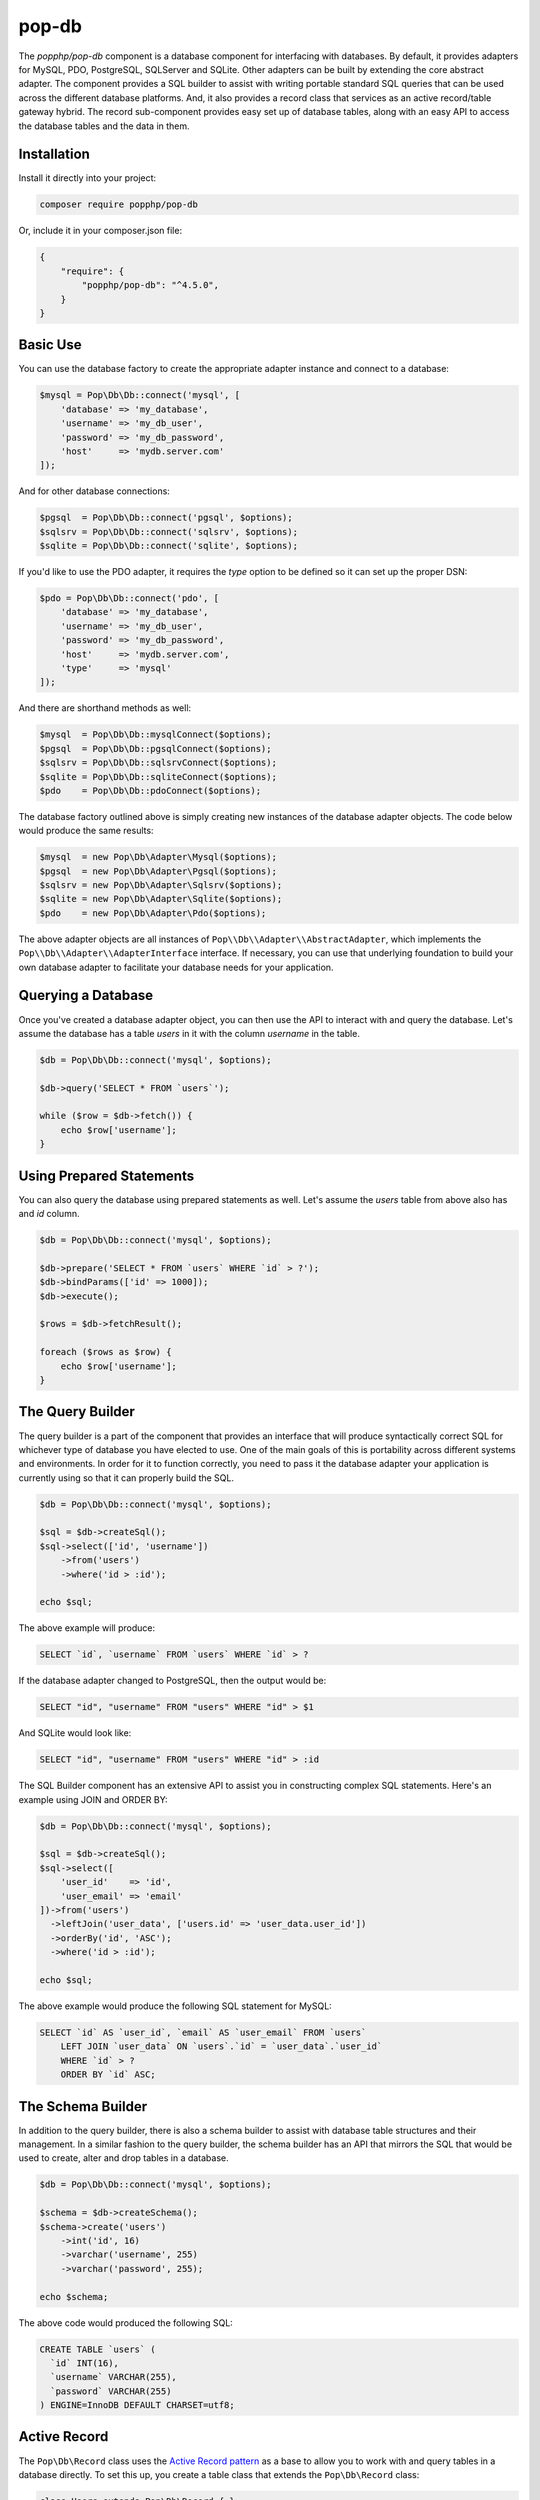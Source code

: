 pop-db
======

The `popphp/pop-db` component is a database component for interfacing with databases. By default, it provides
adapters for MySQL, PDO, PostgreSQL, SQLServer and SQLite. Other adapters can be built by extending the core
abstract adapter. The component provides a SQL builder to assist with writing portable standard SQL queries
that can be used across the different database platforms. And, it also provides a record class that services as
an active record/table gateway hybrid. The record sub-component provides easy set up of database tables, along
with an easy API to access the database tables and the data in them.

Installation
------------

Install it directly into your project:

.. code-block:: bash

    composer require popphp/pop-db

Or, include it in your composer.json file:

.. code-block:: json

    {
        "require": {
            "popphp/pop-db": "^4.5.0",
        }
    }

Basic Use
---------

You can use the database factory to create the appropriate adapter instance and connect to a database:

.. code-block:: php

    $mysql = Pop\Db\Db::connect('mysql', [
        'database' => 'my_database',
        'username' => 'my_db_user',
        'password' => 'my_db_password',
        'host'     => 'mydb.server.com'
    ]);

And for other database connections:

.. code-block:: php

    $pgsql  = Pop\Db\Db::connect('pgsql', $options);
    $sqlsrv = Pop\Db\Db::connect('sqlsrv', $options);
    $sqlite = Pop\Db\Db::connect('sqlite', $options);

If you'd like to use the PDO adapter, it requires the `type` option to be defined so it can set
up the proper DSN:

.. code-block:: php

    $pdo = Pop\Db\Db::connect('pdo', [
        'database' => 'my_database',
        'username' => 'my_db_user',
        'password' => 'my_db_password',
        'host'     => 'mydb.server.com',
        'type'     => 'mysql'
    ]);

And there are shorthand methods as well:

.. code-block:: php

    $mysql  = Pop\Db\Db::mysqlConnect($options);
    $pgsql  = Pop\Db\Db::pgsqlConnect($options);
    $sqlsrv = Pop\Db\Db::sqlsrvConnect($options);
    $sqlite = Pop\Db\Db::sqliteConnect($options);
    $pdo    = Pop\Db\Db::pdoConnect($options);

The database factory outlined above is simply creating new instances of the database adapter objects.
The code below would produce the same results:

.. code-block:: php

    $mysql  = new Pop\Db\Adapter\Mysql($options);
    $pgsql  = new Pop\Db\Adapter\Pgsql($options);
    $sqlsrv = new Pop\Db\Adapter\Sqlsrv($options);
    $sqlite = new Pop\Db\Adapter\Sqlite($options);
    $pdo    = new Pop\Db\Adapter\Pdo($options);

The above adapter objects are all instances of ``Pop\\Db\\Adapter\\AbstractAdapter``, which implements the
``Pop\\Db\\Adapter\\AdapterInterface`` interface. If necessary, you can use that underlying foundation to
build your own database adapter to facilitate your database needs for your application.

Querying a Database
-------------------

Once you've created a database adapter object, you can then use the API to interact with and
query the database. Let's assume the database has a table `users` in it with the column `username`
in the table.

.. code-block:: php

    $db = Pop\Db\Db::connect('mysql', $options);

    $db->query('SELECT * FROM `users`');

    while ($row = $db->fetch()) {
        echo $row['username'];
    }

Using Prepared Statements
-------------------------

You can also query the database using prepared statements as well. Let's assume the `users` table
from above also has and `id` column.

.. code-block:: php

    $db = Pop\Db\Db::connect('mysql', $options);

    $db->prepare('SELECT * FROM `users` WHERE `id` > ?');
    $db->bindParams(['id' => 1000]);
    $db->execute();

    $rows = $db->fetchResult();

    foreach ($rows as $row) {
        echo $row['username'];
    }

The Query Builder
-----------------

The query builder is a part of the component that provides an interface that will produce syntactically correct
SQL for whichever type of database you have elected to use. One of the main goals of this is portability across
different systems and environments. In order for it to function correctly, you need to pass it the database
adapter your application is currently using so that it can properly build the SQL.

.. code-block:: php

    $db = Pop\Db\Db::connect('mysql', $options);

    $sql = $db->createSql();
    $sql->select(['id', 'username'])
        ->from('users')
        ->where('id > :id');

    echo $sql;

The above example will produce:

.. code-block:: sql

    SELECT `id`, `username` FROM `users` WHERE `id` > ?

If the database adapter changed to PostgreSQL, then the output would be:

.. code-block:: sql

    SELECT "id", "username" FROM "users" WHERE "id" > $1

And SQLite would look like:

.. code-block:: sql

    SELECT "id", "username" FROM "users" WHERE "id" > :id

The SQL Builder component has an extensive API to assist you in constructing complex SQL statements. Here's
an example using JOIN and ORDER BY:

.. code-block:: php

    $db = Pop\Db\Db::connect('mysql', $options);

    $sql = $db->createSql();
    $sql->select([
        'user_id'    => 'id',
        'user_email' => 'email'
    ])->from('users')
      ->leftJoin('user_data', ['users.id' => 'user_data.user_id'])
      ->orderBy('id', 'ASC');
      ->where('id > :id');

    echo $sql;

The above example would produce the following SQL statement for MySQL:

.. code-block:: sql

    SELECT `id` AS `user_id`, `email` AS `user_email` FROM `users`
        LEFT JOIN `user_data` ON `users`.`id` = `user_data`.`user_id`
        WHERE `id` > ?
        ORDER BY `id` ASC;

The Schema Builder
------------------

In addition to the query builder, there is also a schema builder to assist with database table
structures and their management. In a similar fashion to the query builder, the schema builder
has an API that mirrors the SQL that would be used to create, alter and drop tables in a database.

.. code-block:: php

    $db = Pop\Db\Db::connect('mysql', $options);

    $schema = $db->createSchema();
    $schema->create('users')
        ->int('id', 16)
        ->varchar('username', 255)
        ->varchar('password', 255);

    echo $schema;

The above code would produced the following SQL:

.. code-block:: sql

    CREATE TABLE `users` (
      `id` INT(16),
      `username` VARCHAR(255),
      `password` VARCHAR(255)
    ) ENGINE=InnoDB DEFAULT CHARSET=utf8;

Active Record
-------------

The ``Pop\Db\Record`` class uses the `Active Record pattern`_ as a base to allow you to work with
and query tables in a database directly. To set this up, you create a table class that extends the
``Pop\Db\Record`` class:

.. code-block:: php

    class Users extends Pop\Db\Record { }

By default, the table name will be parsed from the class name and it will have a primary key called `id`.
Those settings are configurable as well for when you need to override them. The "class-name-to-table-name"
parsing works by converting the CamelCase class name into a lower case underscore name (without the
namespace prefix):

* Users -> users
* MyUsers -> my_users
* MyApp\\Table\\SomeMetaData -> some_meta_data

If you need to override these default settings, you can do so in the child table class you create:

.. code-block:: php

    class Users extends Pop\Db\Record
    {
        protected $table  = 'my_custom_users_table';

        protected $prefix = 'pop_';

        protected $primaryKeys = ['id', 'some_other_id'];
    }

In the above example, the table is set to a custom value, a table prefix is defined and the primary keys
are set to a value of two columns. The custom table prefix means that the full table name that will be used
in the class will be `pop_my_custom_users_table`.

Once you've created and configured your table classes, you can then use the API to interface with them. At
some point in the beginning stages of your application's life cycle, you will need to set the database
adapter for the table classes to use. You can do that like this:

.. code-block:: php

    $db = Pop\Db\Db::connect('mysql', $options);
    Pop\Db\Record::setDb($db);

That database adapter will be used for all table classes in your application that extend ``Pop\Db\Record``.
If you want a specific database adapter for a particular table class, you can specify that on the table
class level:

.. code-block:: php

    $userDb = Pop\Db\Db::connect('mysql', $options)
    Users::setDb($userDb);

From there, the API to query the table in the database directly like in the following examples:

**Fetch a single row by ID, update data**

.. code-block:: php

    $user = Users::findById(1001);

    if (isset($user->id)) {
        $user->username = 'admin2';
        $user->save();
    }

**Fetch a single row by another column**

.. code-block:: php

    $user = Users::findOne(['username' => 'admin2']);

    if (isset($user->id)) {
        $user->username = 'admin3';
        $user->save();
    }

**Fetch multiple rows**

.. code-block:: php

    $users = Users::findAll([
        'order' => 'id ASC',
        'limit' => 25
    ]);

    foreach ($users as $user) {
        echo $user->username;
    }

    $users = Users::findBy(['logins' => 0]);

    foreach ($users as $user) {
        echo $user->username . ' has never logged in.';
    }

**Fetch and return only certain columns**

.. code-block:: php

    $users = Users::findAll(['select' => ['id', 'username']]);

    foreach ($users as $user) {
        echo $user->id . ': ' . $user->username;
    }

    $users = Users::findBy(['logins' => 0], ['select' => ['id', 'username']]);

    foreach ($users as $user) {
        echo $user->id . ': ' . $user->username . ' has never logged in.';
    }

**Create a new record**

.. code-block:: php

    $user = new Users([
        'username' => 'editor',
        'email'    => 'editor@mysite.com'
    ]);

    $user->save();

You can execute custom SQL to run custom queries on the table. One way to do this is by using the SQL Builder:

.. code-block:: php

    $sql = Users::db()->createSql();

    $sql->select()
        ->from(Users::table())
        ->where('id > :id');

    $users = Users::execute($sql, ['id' => 1000]);

    foreach ($users as $user) {
        echo $user->username;
    }

**Tracking changed values**

The ``Pop\Db\Record`` class the ability to track changed values within the record object. This is often times
referred to a "dirty attributes."

.. code-block:: php

    $user = Users::findById(1001);

    if (isset($user->id)) {
        $user->username = 'admin2';
        $user->save();

        $dirty = $user->getDirty();
    }

The ``$dirty`` variable will contain two arrays: `old` and `new`:

.. code-block:: text

    [old] => [
        "username" => "admin"
    ],
    [new] => [
        "username" => "admin2"
    ]

And as you can see, only the field or fields that have been changed are stored.

**Common API Calls**

The basic overview of the record class static API is as follows, using the child class ``Users`` as an example:

* ``Users::setDb(Adapter\AbstractAdapter $db, $prefix = null, $isDefault = false)`` - Set the DB adapter
* ``Users::hasDb()`` - Check if the class has a DB adapter set
* ``Users::db()`` - Get the DB adapter object
* ``Users::sql()`` - Get the SQL object
* ``Users::findById($id)`` - Find a single record by ID
* ``Users::findOne(array $columns = null, array $options = null)`` - Find a single record
* ``Users::findBy(array $columns = null, array $options = null, $resultAs = Record::AS_RECORD)`` - Find a record or records by certain column values
* ``Users::findAll(array $options = null, $resultAs = Record::AS_RECORD)`` - Find all records in the table
* ``Users::execute($sql, $params, $resultAs = Record::AS_RECORD)`` - Execute a custom prepared SQL statement
* ``Users::query($sql, $resultAs = Record::AS_RECORD)`` - Execute a simple SQL query

In the ``findOne``, ``findBy`` and ``findAll`` methods, the ``$options`` parameter is an associative array that can
contain values such as:

.. code-block:: php

    $options = [
        'select' => ['id', 'username'],
        'order'  => 'username ASC',
        'limit'  => 25,
        'offset' => 5
    ];

The `select` key value can be an array of only the columns you would like to select. Otherwise it will select all columns `*`.
The `order`, `limit` and `offset` key values all relate to those values to control the order, limit and offset of the
SQL query.

The ``$resultAs`` parameter allows you to set what the row set is returned as:

* ``AS_ARRAY`` - As arrays
* ``AS_OBJECT`` - As array objects
* ``AS_RECORD`` - As instances of the ``Pop\Db\Record``

The benefit of ``AS_RECORD`` is that you can operate on that row in real time, but if there are many
rows returned in the result set, performance could be hindered. Therefore, you can use something like
``AS_ARRAY`` as an alternative to keep the row data footprint smaller and lightweight.

**Accessing records non-statically**

If you're interested in an alternative to the active record pattern, there is a non-static API within the
``Pop\Db\Record`` class:

.. code-block:: php

    $user = new Users();
    $user->getById(5);
    echo $user->username;

The basic overview of the result class API is as follows:

* ``$user->getById($id)`` - Find a single record by ID
* ``$user->getOneBy(array $columns = null, array $options = null)`` - Find a single record by ID
* ``$user->getBy(array $columns = null, array $options = null, $resultAs = Record::AS_RECORD)`` - Find a record or records by certain column values
* ``$user->getAll(array $options = null, $resultAs = Record::AS_RECORD)`` - Find all records in the table

Encoded Record
~~~~~~~~~~~~~~

As of ``pop-db`` version 4.5.0 (included as of Pop PHP Framework 4.0.2), there is now support for an encoded record class,
which provides the functionality to more easily store and retrieve data that needs to be encoded in some way. The
five ways supported out of the box are:

* JSON-encoded values
* PHP-serialized values
* Base64-encoded values
* Password hash values (one-way hashing)
* OpenSSL-encrypted values

Similar to the example above, you would create and wire up a table class, filling in the necessary configuration details,
like below:

.. code-block:: php

    class Users extends Pop\Db\Record\Encoded
    {
        protected $jsonFields      = ['info'];
        protected $phpFields       = ['metadata'];
        protected $base64Fields    = ['contents'];
        protected $hashFields      = ['password'];
        protected $encryptedFields = ['ssn'];
        protected $hashAlgorithm   = PASSWORD_BCRYPT;
        protected $hashOptions     = ['cost' => 10];
        protected $cipherMethod    = 'AES-256-CBC';
        protected $key             = 'SOME_KEY';
        protected $iv              = 'SOME_BASE64_ENCODED_IV';
    }

In the above example, you configure the fields that will need to be encoded and decoded, as well as pertinent configuration
options for hashing and encryption. Now, when you save and retrieve data, the encoding and decoding will be handled for you:

.. code-block:: php

    $user = new Users([
        'username' => 'editor',
        'password' => '12edit34',
        'info'     => [
            'foo' => 'bar'
        ],
        'metadata' => [
            'attrib' => 'value'
        ],
        'contents' => 'Some text from a file.',
        'ssn'      => '123-45-6789'
    ]);

    $user->save();

The values will be correctly encoded and stored in the database, like such:

.. code-block:: text

    password: $2y$10$juVQwg2Gndy/sH5jxFcO/.grehHDvhs8QaRWFQ7hPkvCLHjDUdkNe
    info: {"foo":"bar"}
    metadata: a:1:{s:6:"attrib";s:5:"value";}
    contents: U29tZSB0ZXh0IGZyb20gYSBmaWxlLg==
    ssn: zoVgGSiYu4QvIt2XIREe3Q==

And then retrieving the record will automatically decode the values for you to access:

.. code-block:: php

    $user = Users::findById(1);
    print_r($user->toArray());

which will display:

.. code-block:: text

    Array
    (
        [username] => editor
        [password] => $2y$10$juVQwg2Gndy/sH5jxFcO/.grehHDvhs8QaRWFQ7hPkvCLHjDUdkNe
        [info] => Array
            (
                [foo] => bar
            )

        [metadata] => Array
            (
                [attrib] => value
            )

        [contents] => Some text from a file.
        [ssn] => 123-45-6789
    )

Please note that the password hashing functionality supports one-way hashing only. So the value of those fields will
only be encoded once, and then never decoded. You can call the ``verify($key, $value)`` method to verify a password
attempt against the hash:

.. code-block:: php

    $user = Users::findById(1);
    if ($user->verify('password', '12edit34')) {
        // Login
    } else {
        // Deny user
    }

Relationships & Associations
----------------------------

Relationships and associations are supported to allow for a simple way to select related data within the database. Building
on the example above with the `Users` table, let's add an `Info` and an `Orders` table. The user will have a 1:1 relationship
with a row in the `Info` table, and the user will have a 1:many relationship with the `Orders` table:

.. code-block:: php

    class Users extends Pop\Db\Record
    {

        // Define a 1:1 relationship
        public function info()
        {
            return $this->hasOne('Info', 'user_id')
        }

        // Define a 1:many relationship
        public function orders()
        {
            return $this->hasMany('Orders', 'user_id');
        }

    }

    // Foreign key to the related user is `user_id`
    class Info extends Pop\Db\Record
    {

    }

    // Foreign key to the related user is `user_id`
    class Orders extends Pop\Db\Record
    {

        // Define the parent relationship up to the user that owns this order record
        public function user()
        {
            return $this->belongsTo('User', 'user_id');
        }

    }

So with those table classes wired up, there now exists a useful network of relationships among the database
entities that can be accessed like this:

.. code-block:: php

    $user = Users::findById(1);

    // Loop through all of the user's orders
    foreach ($user->orders as $order) {
        echo $order->id;
    }

    // Display the user's title stored in the `info` table
    echo $user->info->title;

Or, in this case, if you have selected an order already and want to access the parent user that owns it:

.. code-block:: php

    $order = Orders::findById(2);
    echo $order->user->username;

**Eager-Loading**

In the 1:many example given above, the orders are "lazy-loaded," meaning that they aren't called from of the
database until you call the ``orders()`` method. However, you can access a 1:many relationship with what is
called "eager-loading." However, to take full advantage of this, you would have alter the method in the `Users`
table:

.. code-block:: php

    class Users extends Pop\Db\Record
    {

        // Define a 1:many relationship
        public function orders($options = null, $eager = false)
        {
            return $this->hasMany('Orders', 'user_id', $options, $eager);
        }

    }

The ``$options`` parameter is a way to pass additional select criteria to the selection of the order rows,
such as `order` and `limit`. The ``$eager`` parameter is what triggers the eager-loading, however, with this
set up, you'll actually access it using the static ``with()`` method, like this:

.. code-block:: php

    $user = Users::with('orders')->getById(10592005);

    // Loop through all of the user's orders
    foreach ($user->orders as $order) {
        echo $order->id;
    }

A note about the access in the example given above. Even though a method was defined to access the different
relationships, you can use a magic property to access them as well, and it will route to that method. Also,
object and array notation is supported throughout any record object. The following example all produce the
same result:

.. code-block:: php

    $user = Users::findById(1);

    echo $user->info()->title;
    echo $user->info()['title'];
    echo $user->info->title;
    echo $user->info['title'];

Shorthand SQL Syntax
--------------------

To help with making custom queries more quickly and without having to utilize the Sql Builder, there is
shorthand SQL syntax that is supported by the ``Pop\Db\Record`` class. Here's a list of what is supported
and what it translates into:

**Basic operators**

.. code-block:: text

    $users = Users::findBy(['id' => 1]);   => WHERE id = 1
    $users = Users::findBy(['id!=' => 1]); => WHERE id != 1
    $users = Users::findBy(['id>' => 1]);  => WHERE id > 1
    $users = Users::findBy(['id>=' => 1]); => WHERE id >= 1
    $users = Users::findBy(['id<' => 1]);  => WHERE id < 1
    $users = Users::findBy(['id<=' => 1]); => WHERE id <= 1

**LIKE and NOT LIKE**

.. code-block:: text

    $users = Users::findBy(['%username%'   => 'test']); => WHERE username LIKE '%test%'
    $users = Users::findBy(['username%'    => 'test']); => WHERE username LIKE 'test%'
    $users = Users::findBy(['%username'    => 'test']); => WHERE username LIKE '%test'
    $users = Users::findBy(['-%username'   => 'test']); => WHERE username NOT LIKE '%test'
    $users = Users::findBy(['username%-'   => 'test']); => WHERE username NOT LIKE 'test%'
    $users = Users::findBy(['-%username%-' => 'test']); => WHERE username NOT LIKE '%test%'

**NULL and NOT NULL**

.. code-block:: text

    $users = Users::findBy(['username' => null]);  => WHERE username IS NULL
    $users = Users::findBy(['username-' => null]); => WHERE username IS NOT NULL

**IN and NOT IN**

.. code-block:: text

    $users = Users::findBy(['id' => [2, 3]]);  => WHERE id IN (2, 3)
    $users = Users::findBy(['id-' => [2, 3]]); => WHERE id NOT IN (2, 3)

**BETWEEN and NOT BETWEEN**

.. code-block:: text

    $users = Users::findBy(['id' => '(1, 5)']);  => WHERE id BETWEEN (1, 5)
    $users = Users::findBy(['id-' => '(1, 5)']); => WHERE id NOT BETWEEN (1, 5)

Additionally, if you need use multiple conditions for your query, you can and they will be
stitched together with AND:

.. code-block:: php

    $users = Users::findBy([
        'id>'       => 1,
        '%username' => 'user1'
    ]);

which will be translated into:

.. code-block:: text

    WHERE (id > 1) AND (username LIKE '%test')

If you need to use OR instead, you can specify it like this:

.. code-block:: php

    $users = Users::findBy([
        'id>'       => 1,
        '%username' => 'user1 OR'
    ]);

Notice the ' OR' added as a suffix to the second condition's value. That will apply the OR
to that part of the predicate like this:

.. code-block:: text

    WHERE (id > 1) OR (username LIKE '%test')

Database Migrations
-------------------

Database migrations are scripts that assist in implementing new changes to the database, as well
rolling back any changes to a previous state. It works by storing a directory of migration class
files and keeping track of the current state, or the last one that was processed. From that, you
can write scripts to run the next migration state or rollback to the previous one.

You can create a blank template migration class like this:

.. code-block:: php

    use Pop\Db\Sql\Migrator;

    Migrator::create('MyNewMigration', 'migrations');

The code above will create a file that look like ``migrations/20170225100742_my_new_migration.php``
and it will contain a blank class template:

.. code-block:: php

    <?php

    use Pop\Db\Sql\Migration\AbstractMigration;

    class MyNewMigration extends AbstractMigration
    {

        public function up()
        {

        }

        public function down()
        {

        }

    }

From there, you can write your forward migration steps in the ``up()`` method, or your rollback steps
in the ``down()`` method. Here's an example that creates a table when stepped forward, and drops
that table when rolled back:

.. code-block:: php

    <?php

    use Pop\Db\Sql\Migration\AbstractMigration;

    class MyNewMigration extends AbstractMigration
    {

        public function up()
        {
            $schema = $this->db->createSchema();
            $schema->create('users')
                ->int('id', 16)->increment()
                ->varchar('username', 255)
                ->varchar('password', 255)
                ->primary('id');

            $this->db->query($schema);
        }

        public function down()
        {
            $schema = $this->db->createSchema();
            $schema->drop('users');
            $this->db->query($schema);
        }

    }

To step forward, you would call the migrator like this:

.. code-block:: php

    use Pop\Db\Db;
    use Pop\Db\Sql\Migrator;

    $db = Pop\Db\Db::connect('mysql', [
        'database' => 'my_database',
        'username' => 'my_db_user',
        'password' => 'my_db_password',
        'host'     => 'mydb.server.com'
    ]);

    $migrator = new Migrator($db, 'migrations');
    $migrator->run();

The above code would have created the table ``users`` with the defined columns.
To roll back the migration, you would call the migrator like this:

.. code-block:: php

    use Pop\Db\Db;
    use Pop\Db\Sql\Migrator;

    $db = Pop\Db\Db::connect('mysql', [
        'database' => 'my_database',
        'username' => 'my_db_user',
        'password' => 'my_db_password',
        'host'     => 'mydb.server.com'
    ]);

    $migrator = new Migrator($db, 'migrations');
    $migrator->rollback();

And the above code here would have dropped the table ``users`` from the database.

.. _Active Record pattern: https://en.wikipedia.org/wiki/Active_record_pattern

